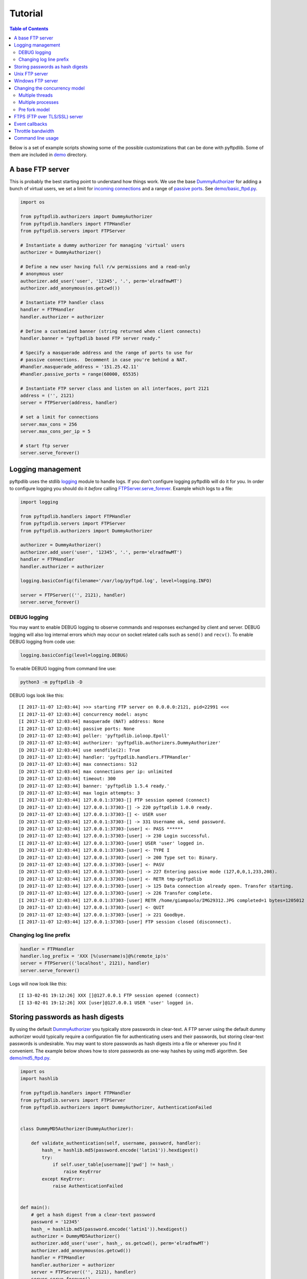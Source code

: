 ========
Tutorial
========

.. contents:: Table of Contents

Below is a set of example scripts showing some of the possible customizations
that can be done with pyftpdlib.  Some of them are included in `demo
<https://github.com/giampaolo/pyftpdlib/blob/master/demo/>`__ directory.

A base FTP server
=================

This is probably the best starting point to understand how things work. We use
the base `DummyAuthorizer`_ for adding a bunch of virtual users, we set a limit
for `incoming connections`_ and a range of `passive ports`_. See
`demo/basic_ftpd.py`_.

.. code-block:: python

    import os

    from pyftpdlib.authorizers import DummyAuthorizer
    from pyftpdlib.handlers import FTPHandler
    from pyftpdlib.servers import FTPServer

    # Instantiate a dummy authorizer for managing 'virtual' users
    authorizer = DummyAuthorizer()

    # Define a new user having full r/w permissions and a read-only
    # anonymous user
    authorizer.add_user('user', '12345', '.', perm='elradfmwMT')
    authorizer.add_anonymous(os.getcwd())

    # Instantiate FTP handler class
    handler = FTPHandler
    handler.authorizer = authorizer

    # Define a customized banner (string returned when client connects)
    handler.banner = "pyftpdlib based FTP server ready."

    # Specify a masquerade address and the range of ports to use for
    # passive connections.  Decomment in case you're behind a NAT.
    #handler.masquerade_address = '151.25.42.11'
    #handler.passive_ports = range(60000, 65535)

    # Instantiate FTP server class and listen on all interfaces, port 2121
    address = ('', 2121)
    server = FTPServer(address, handler)

    # set a limit for connections
    server.max_cons = 256
    server.max_cons_per_ip = 5

    # start ftp server
    server.serve_forever()

Logging management
==================

pyftpdlib uses the stdlib `logging`_ module to handle logs. If you don't
configure logging pyftpdlib will do it for you. In order to configure logging
you should do it *before* calling `FTPServer.serve_forever`_. Example which
logs to a file:

.. code-block:: python

    import logging

    from pyftpdlib.handlers import FTPHandler
    from pyftpdlib.servers import FTPServer
    from pyftpdlib.authorizers import DummyAuthorizer

    authorizer = DummyAuthorizer()
    authorizer.add_user('user', '12345', '.', perm='elradfmwMT')
    handler = FTPHandler
    handler.authorizer = authorizer

    logging.basicConfig(filename='/var/log/pyftpd.log', level=logging.INFO)

    server = FTPServer(('', 2121), handler)
    server.serve_forever()

DEBUG logging
^^^^^^^^^^^^^

You may want to enable DEBUG logging to observe commands and responses
exchanged by client and server. DEBUG logging will also log internal errors
which may occur on socket related calls such as ``send()`` and ``recv()``. To
enable DEBUG logging from code use:

.. code-block:: python

    logging.basicConfig(level=logging.DEBUG)

To enable DEBUG logging from command line use:

.. code-block:: bash

    python3 -m pyftpdlib -D

DEBUG logs look like this:

::

    [I 2017-11-07 12:03:44] >>> starting FTP server on 0.0.0.0:2121, pid=22991 <<<
    [I 2017-11-07 12:03:44] concurrency model: async
    [I 2017-11-07 12:03:44] masquerade (NAT) address: None
    [I 2017-11-07 12:03:44] passive ports: None
    [D 2017-11-07 12:03:44] poller: 'pyftpdlib.ioloop.Epoll'
    [D 2017-11-07 12:03:44] authorizer: 'pyftpdlib.authorizers.DummyAuthorizer'
    [D 2017-11-07 12:03:44] use sendfile(2): True
    [D 2017-11-07 12:03:44] handler: 'pyftpdlib.handlers.FTPHandler'
    [D 2017-11-07 12:03:44] max connections: 512
    [D 2017-11-07 12:03:44] max connections per ip: unlimited
    [D 2017-11-07 12:03:44] timeout: 300
    [D 2017-11-07 12:03:44] banner: 'pyftpdlib 1.5.4 ready.'
    [D 2017-11-07 12:03:44] max login attempts: 3
    [I 2017-11-07 12:03:44] 127.0.0.1:37303-[] FTP session opened (connect)
    [D 2017-11-07 12:03:44] 127.0.0.1:37303-[] -> 220 pyftpdlib 1.0.0 ready.
    [D 2017-11-07 12:03:44] 127.0.0.1:37303-[] <- USER user
    [D 2017-11-07 12:03:44] 127.0.0.1:37303-[] -> 331 Username ok, send password.
    [D 2017-11-07 12:03:44] 127.0.0.1:37303-[user] <- PASS ******
    [D 2017-11-07 12:03:44] 127.0.0.1:37303-[user] -> 230 Login successful.
    [I 2017-11-07 12:03:44] 127.0.0.1:37303-[user] USER 'user' logged in.
    [D 2017-11-07 12:03:44] 127.0.0.1:37303-[user] <- TYPE I
    [D 2017-11-07 12:03:44] 127.0.0.1:37303-[user] -> 200 Type set to: Binary.
    [D 2017-11-07 12:03:44] 127.0.0.1:37303-[user] <- PASV
    [D 2017-11-07 12:03:44] 127.0.0.1:37303-[user] -> 227 Entering passive mode (127,0,0,1,233,208).
    [D 2017-11-07 12:03:44] 127.0.0.1:37303-[user] <- RETR tmp-pyftpdlib
    [D 2017-11-07 12:03:44] 127.0.0.1:37303-[user] -> 125 Data connection already open. Transfer starting.
    [D 2017-11-07 12:03:44] 127.0.0.1:37303-[user] -> 226 Transfer complete.
    [I 2017-11-07 12:03:44] 127.0.0.1:37303-[user] RETR /home/giampaolo/IMG29312.JPG completed=1 bytes=1205012 seconds=0.003
    [D 2017-11-07 12:03:44] 127.0.0.1:37303-[user] <- QUIT
    [D 2017-11-07 12:03:44] 127.0.0.1:37303-[user] -> 221 Goodbye.
    [I 2017-11-07 12:03:44] 127.0.0.1:37303-[user] FTP session closed (disconnect).


Changing log line prefix
^^^^^^^^^^^^^^^^^^^^^^^^

.. code-block:: python

    handler = FTPHandler
    handler.log_prefix = 'XXX [%(username)s]@%(remote_ip)s'
    server = FTPServer(('localhost', 2121), handler)
    server.serve_forever()

Logs will now look like this:

::

    [I 13-02-01 19:12:26] XXX []@127.0.0.1 FTP session opened (connect)
    [I 13-02-01 19:12:26] XXX [user]@127.0.0.1 USER 'user' logged in.


Storing passwords as hash digests
=================================

By using the default `DummyAuthorizer`_ you typically store passwords in
clear-text. A FTP server using the default dummy authorizer would typically
require a configuration file for authenticating users and their passwords, but
storing clear-text passwords is undesirable. You may want to store passwords as
hash digests into a file or wherever you find it convenient. The example below
shows how to store passwords as one-way hashes by using md5 algorithm. See
`demo/md5_ftpd.py`_.

.. code-block:: python

    import os
    import hashlib

    from pyftpdlib.handlers import FTPHandler
    from pyftpdlib.servers import FTPServer
    from pyftpdlib.authorizers import DummyAuthorizer, AuthenticationFailed


    class DummyMD5Authorizer(DummyAuthorizer):

        def validate_authentication(self, username, password, handler):
            hash_ = hashlib.md5(password.encode('latin1')).hexdigest()
            try:
                if self.user_table[username]['pwd'] != hash_:
                    raise KeyError
            except KeyError:
                raise AuthenticationFailed


    def main():
        # get a hash digest from a clear-text password
        password = '12345'
        hash_ = hashlib.md5(password.encode('latin1')).hexdigest()
        authorizer = DummyMD5Authorizer()
        authorizer.add_user('user', hash_, os.getcwd(), perm='elradfmwMT')
        authorizer.add_anonymous(os.getcwd())
        handler = FTPHandler
        handler.authorizer = authorizer
        server = FTPServer(('', 2121), handler)
        server.serve_forever()


    if __name__ == "__main__":
        main()

Unix FTP server
===============

If you're on UNIX you may want to configure your FTP server to include support
for "real" users existing on the system, and navigate the real filesystem. The
example below uses `UnixAuthorizer`_ and `UnixFilesystem`_ classes to do so.
See `demo/unix_ftpd.py`_.

.. code-block:: python

    from pyftpdlib.handlers import FTPHandler
    from pyftpdlib.servers import FTPServer
    from pyftpdlib.authorizers import UnixAuthorizer
    from pyftpdlib.filesystems import UnixFilesystem

    def main():
        authorizer = UnixAuthorizer(rejected_users=["root"], require_valid_shell=True)
        handler = FTPHandler
        handler.authorizer = authorizer
        handler.abstracted_fs = UnixFilesystem
        server = FTPServer(('', 21), handler)
        server.serve_forever()

    if __name__ == "__main__":
        main()

Windows FTP server
==================

Same as above, but for Windows. This code requires `pywin32`_ extension to be
installed. See `demo/win_ftpd.py`_.

.. code-block:: python

    from pyftpdlib.handlers import FTPHandler
    from pyftpdlib.servers import FTPServer
    from pyftpdlib.authorizers import WindowsAuthorizer

    def main():
        authorizer = WindowsAuthorizer()
        # Use Guest user with empty password to handle anonymous sessions.
        # Guest user must be enabled first, empty password set and profile
        # directory specified.
        #authorizer = WindowsAuthorizer(anonymous_user="Guest", anonymous_password="")
        handler = FTPHandler
        handler.authorizer = authorizer
        server = FTPServer(('', 2121), handler)
        server.serve_forever()

    if __name__ == "__main__":
        main()

.. _changing-the-concurrency-model:

Changing the concurrency model
==============================

By nature pyftpdlib is asynchronous. That means that it uses a single
process/thread to handle multiple client connections and file transfers. This
is why it is so fast, lightweight and scalable (see `benchmarks`_). The async
model has one big drawback though: the code cannot contain instructions that
block for a long period of time, otherwise the whole FTP server will hang. As
such, the user should avoid calls such as ``time.sleep(3)``, heavy DB queries,
etc. at all costs.  There are cases where the async model is not appropriate,
e.g. if you're dealing with a particularly slow disk or a network filesystem.
If the calls that interact with the filesystem are slow (e.g., ``open(file,
'r').read(8192)`` takes 2 seconds to complete) then you are stuck. In such
cases you can change the concurrency model from async to multi processes or
multi threads. In practice this means that every time a client connects, a
separate thread or process is spawned, and internally it will run its own IO
loop.

Multiple threads
^^^^^^^^^^^^^^^^

.. code-block:: python

    from pyftpdlib.handlers import FTPHandler
    from pyftpdlib.servers import ThreadedFTPServer  # <-
    from pyftpdlib.authorizers import DummyAuthorizer

    def main():
        authorizer = DummyAuthorizer()
        authorizer.add_user('user', '12345', '.')
        handler = FTPHandler
        handler.authorizer = authorizer
        server = ThreadedFTPServer(('', 2121), handler)
        server.serve_forever()

    if __name__ == "__main__":
        main()


Multiple processes
^^^^^^^^^^^^^^^^^^

.. code-block:: python

    from pyftpdlib.handlers import FTPHandler
    from pyftpdlib.servers import MultiprocessFTPServer  # <-
    from pyftpdlib.authorizers import DummyAuthorizer

    def main():
        authorizer = DummyAuthorizer()
        authorizer.add_user('user', '12345', '.')
        handler = FTPHandler
        handler.authorizer = authorizer
        server = MultiprocessFTPServer(('', 2121), handler)
        server.serve_forever()

    if __name__ == "__main__":
        main()

It must be noted that the multi-thread approach should NOT be used with
`UnixAuthorizer`_ or `WindowsAuthorizer`_ . Reason: every time the FTP server
accesses the filesystem (e.g. for creating or renaming a file) the authorizer
will temporarily impersonate the currently logged on user by changing effective
user or group ID of the current process.

.. _pre-fork-model:

Pre fork model
^^^^^^^^^^^^^^

There is also a third option (UNIX only): the pre-fork model. Pre-fork means
that a certain number of worker processes are ``spawn()``-ed before starting
the server. Each worker process will keep using a 1-thread, async concurrency
model, handling multiple concurrent connections, but the workload is split.
This way the delay introduced by a blocking function call is amortized and
divided by the number of workers, and thus also the disk I/O latency is
minimized. Every time a new connection comes in, the parent process will
automatically delegate the connection to one of the worker processes, so from
the app standpoint this is completely transparent. As a general rule, it is
always a good idea to use this model in production. The optimal value depends
on many factors including (but not limited to) the number of CPU cores, the
number of hard disk drives that store data, and load pattern. When one is in
doubt, setting it to the number of available CPU cores would be a good start.

.. code-block:: python

    import os

    from pyftpdlib.handlers import FTPHandler
    from pyftpdlib.servers import FTPServer
    from pyftpdlib.authorizers import DummyAuthorizer

    def main():
        authorizer = DummyAuthorizer()
        authorizer.add_user('user', '12345', '.')
        handler = FTPHandler
        handler.authorizer = authorizer
        server = FTPServer(('', 2121), handler)
        server.serve_forever(worker_processes=os.cpu_count())  # <-

    if __name__ == "__main__":
        main()

.. _ftps-server:

FTPS (FTP over TLS/SSL) server
==============================

pyftpdlib implements FTP over TLS, also known as FTPS, as defined in
`RFC-4217`_. This requires installing `PyOpenSSL`_ third party module.
`TLS_FTPHandler`_ class requires a ``certfile`` and a ``keyfile``. You can
generate self-signed SSL certificates like this (see also `Apache FAQs`_):

.. code-block:: sh

    $ openssl req -x509 -newkey rsa:2048 -keyout ftpd.key -out ftpd.crt -nodes
    $ ls
    ftpd.crt  ftpd.key

If you don't care about having your personal self-signed certificates you can
use the one in the demo directory which include both and is available
`here <https://github.com/giampaolo/pyftpdlib/blob/master/demo/keycert.pem>`__
(not recommended). See `demo/tls_ftpd.py`_.

.. code-block:: python

    """
    An RFC-4217 asynchronous FTPS server supporting both SSL and TLS.
    Requires PyOpenSSL module (https://pypi.org/project/pyOpenSSL).
    """

    from pyftpdlib.servers import FTPServer
    from pyftpdlib.authorizers import DummyAuthorizer
    from pyftpdlib.handlers import TLS_FTPHandler

    def main():
        authorizer = DummyAuthorizer()
        authorizer.add_user('user', '12345', '.', perm='elradfmwMT')
        authorizer.add_anonymous('.')
        handler = TLS_FTPHandler
        handler.certfile = '/path/to/ftpd.crt'  # <--
        handler.keyfile = '/path/to/ftpd.key'  # <--
        handler.authorizer = authorizer
        # optionally require SSL for both control and data channel
        #handler.tls_control_required = True
        #handler.tls_data_required = True
        server = FTPServer(('', 21), handler)
        server.serve_forever()

    if __name__ == '__main__':
        main()

Event callbacks
===============

Here's an example which shows how to use callback methods via `FTPHandler`_
subclassing:

.. code-block:: python

    from pyftpdlib.handlers import FTPHandler
    from pyftpdlib.servers import FTPServer
    from pyftpdlib.authorizers import DummyAuthorizer


    class MyHandler(FTPHandler):

        def on_connect(self):
            print("%s:%s connected" % (self.remote_ip, self.remote_port))

        def on_disconnect(self):
            # do something when client disconnects
            pass

        def on_login(self, username):
            # do something when user login
            pass

        def on_logout(self, username):
            # do something when user logs out
            pass

        def on_file_sent(self, file):
            # do something when a file has been sent
            pass

        def on_file_received(self, file):
            # do something when a file has been received
            pass

        def on_incomplete_file_sent(self, file):
            # do something when a file is partially sent
            pass

        def on_incomplete_file_received(self, file):
            # remove partially uploaded files
            import os
            os.remove(file)


    def main():
        authorizer = DummyAuthorizer()
        authorizer.add_user('user', '12345', homedir='.', perm='elradfmwMT')
        authorizer.add_anonymous(homedir='.')

        handler = MyHandler
        handler.authorizer = authorizer
        server = FTPServer(('', 2121), handler)
        server.serve_forever()

    if __name__ == "__main__":
        main()

Throttle bandwidth
==================

If desired, you can limit the transfer speed for downloads and uploads by using
the `ThrottledDTPHandler`_ class. The basic idea behind ``ThrottledDTPHandler``
is to wrap sending and receiving in a data counter, and temporary "sleep" the
data channel so that you burst to no more than X Kb/sec on average.

.. code-block:: python

    import os

    from pyftpdlib.handlers import FTPHandler, ThrottledDTPHandler
    from pyftpdlib.servers import FTPServer
    from pyftpdlib.authorizers import DummyAuthorizer

    def main():
        authorizer = DummyAuthorizer()
        authorizer.add_user('user', '12345', os.getcwd(), perm='elradfmwMT')
        authorizer.add_anonymous(os.getcwd())

        dtp_handler = ThrottledDTPHandler
        dtp_handler.read_limit = 30720  # 30 Kb/sec (30 * 1024)
        dtp_handler.write_limit = 30720  # 30 Kb/sec (30 * 1024)

        ftp_handler = FTPHandler
        ftp_handler.authorizer = authorizer
        # have the ftp handler use the alternative dtp handler class
        ftp_handler.dtp_handler = dtp_handler

        server = FTPServer(('', 2121), ftp_handler)
        server.serve_forever()

    if __name__ == '__main__':
        main()

Command line usage
==================

Pyftpdlib can also be run as a simple stand-alone server from command line.
This is useful when you want to quickly share a directory. Here's some
examples.

Anonymous server, listening on port 2121, sharing the current directory:

.. code-block:: sh

    $ python3 -m pyftpdlib
    [I 13-04-09 17:55:18] >>> starting FTP server on 0.0.0.0:2121, pid=6412 <<<
    [I 13-04-09 17:55:18] poller: <class 'pyftpdlib.ioloop.Epoll'>
    [I 13-04-09 17:55:18] masquerade (NAT) address: None
    [I 13-04-09 17:55:18] passive ports: None
    [I 13-04-09 17:55:18] use sendfile(2): True

Anonymous server with write permission:

.. code-block:: sh

    $ python3 -m pyftpdlib -w

Specify a user with write permissions:

.. code-block:: sh

    $ python3 -m pyftpdlib -u bob -P mypassword

Set a different address/port and home directory:

.. code-block:: sh

    $ python3 -m pyftpdlib -i localhost -p 2121 -d /home/bob

See ``python3 -m pyftpdlib -h`` for a complete list of options.

.. _`Apache FAQs`: https://httpd.apache.org/docs/2.4/ssl/ssl_faq.html#selfcert
.. _`benchmarks`: benchmarks.html
.. _`demo/basic_ftpd.py`: https://github.com/giampaolo/pyftpdlib/blob/master/demo/basic_ftpd.py
.. _`demo/md5_ftpd.py`: https://github.com/giampaolo/pyftpdlib/blob/master/demo/md5_ftpd.py
.. _`demo/tls_ftpd.py`: https://github.com/giampaolo/pyftpdlib/blob/master/demo/tls_ftpd.py
.. _`demo/unix_ftpd.py`: https://github.com/giampaolo/pyftpdlib/blob/master/demo/unix_ftpd.py
.. _`demo/win_ftpd.py`: https://github.com/giampaolo/pyftpdlib/blob/master/demo/win_ftpd.py
.. _`DummyAuthorizer`: api.html#pyftpdlib.authorizers.DummyAuthorizer
.. _`FTPHandler`: api.html#pyftpdlib.handlers.FTPHandler
.. _`FTPServer.serve_forever`: api.html#pyftpdlib.servers.FTPServer.serve_forever
.. _`incoming connections`: api.html#pyftpdlib.servers.FTPServer.max_cons
.. _`logging`: https://docs.python.org/3/library/logging.html
.. _`passive ports`: api.html#pyftpdlib.handlers.FTPHandler.passive_ports
.. _`PyOpenSSL`: https://pypi.org/project/pyOpenSSL
.. _`pywin32`: https://pypi.org/project/pywin32/
.. _`RFC-4217`: https://www.ietf.org/rfc/rfc4217.txt
.. _`ThrottledDTPHandler`: api.html#pyftpdlib.handlers.ThrottledDTPHandler
.. _`TLS_FTPHandler`: api.html#pyftpdlib.handlers.TLS_FTPHandler
.. _`UnixAuthorizer`: api.html#pyftpdlib.authorizers.UnixAuthorizer
.. _`UnixFilesystem`: api.html#pyftpdlib.filesystems.UnixFilesystem
.. _`WindowsAuthorizer`: api.html#pyftpdlib.authorizers.WindowsAuthorizer
